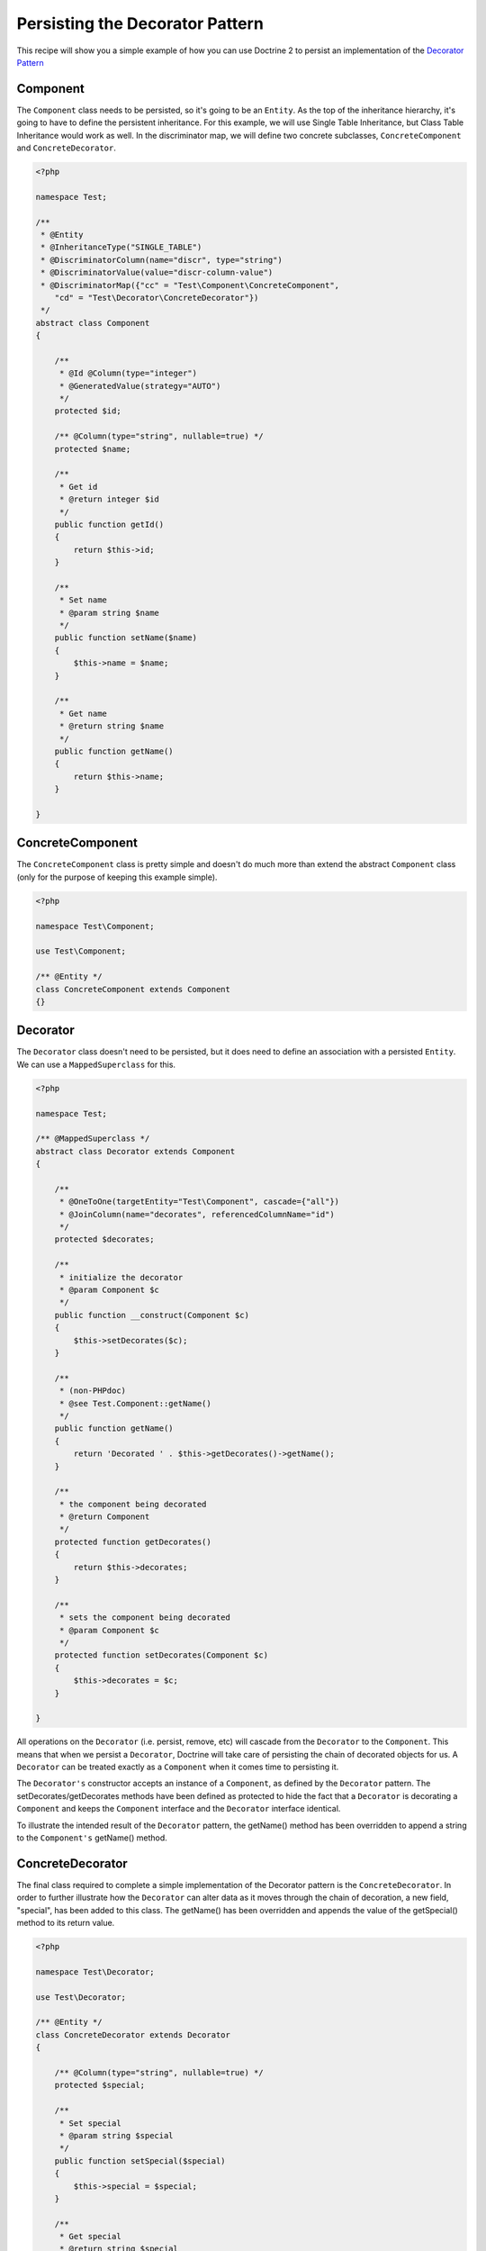 Persisting the Decorator Pattern
================================

.. sectionauthor:: Chris Woodford <chris.woodford@gmail.com>

This recipe will show you a simple example of how you can use 
Doctrine 2 to persist an implementation of the
`Decorator Pattern <http://en.wikipedia.org/wiki/Decorator_pattern>`_

Component
---------

The ``Component`` class needs to be persisted, so it's going to 
be an ``Entity``. As the top of the inheritance hierarchy, it's going 
to have to define the persistent inheritance. For this example, we 
will use Single Table Inheritance, but Class Table Inheritance  
would work as well. In the discriminator map, we will define two 
concrete subclasses, ``ConcreteComponent`` and ``ConcreteDecorator``. 

.. code-block:: php

    <?php
    
    namespace Test;
 
    /**
     * @Entity
     * @InheritanceType("SINGLE_TABLE")
     * @DiscriminatorColumn(name="discr", type="string")
     * @DiscriminatorValue(value="discr-column-value")
     * @DiscriminatorMap({"cc" = "Test\Component\ConcreteComponent", 
        "cd" = "Test\Decorator\ConcreteDecorator"})
     */
    abstract class Component
    {
 
        /**
         * @Id @Column(type="integer")
         * @GeneratedValue(strategy="AUTO")
         */
        protected $id;
 
        /** @Column(type="string", nullable=true) */
        protected $name;
 
        /**
         * Get id
         * @return integer $id
         */
        public function getId()
        {
            return $this->id;
        }
 
        /**
         * Set name
         * @param string $name
         */
        public function setName($name)
        {
            $this->name = $name;
        }
 
        /**
         * Get name
         * @return string $name
         */
        public function getName()
        {
            return $this->name;
        }
 
    }
    
ConcreteComponent
-----------------

The ``ConcreteComponent`` class is pretty simple and doesn't do much 
more than extend the abstract ``Component`` class (only for the 
purpose of keeping this example simple).

.. code-block:: php

    <?php
    
    namespace Test\Component;
 
    use Test\Component;
 
    /** @Entity */
    class ConcreteComponent extends Component
    {}
    
Decorator
---------

The ``Decorator`` class doesn't need to be persisted, but it does 
need to define an association with a persisted ``Entity``. We can 
use a ``MappedSuperclass`` for this.

.. code-block:: php

    <?php

    namespace Test;
 
    /** @MappedSuperclass */
    abstract class Decorator extends Component
    {
 
        /**
         * @OneToOne(targetEntity="Test\Component", cascade={"all"})
         * @JoinColumn(name="decorates", referencedColumnName="id")
         */
        protected $decorates;
 
        /**
         * initialize the decorator
         * @param Component $c
         */
        public function __construct(Component $c)
        {
            $this->setDecorates($c);
        }
 
        /**
         * (non-PHPdoc)
         * @see Test.Component::getName()
         */
        public function getName()
        {
    	    return 'Decorated ' . $this->getDecorates()->getName();
        }
 
        /**
         * the component being decorated
         * @return Component
         */
        protected function getDecorates()
        {
    	    return $this->decorates;
        }
 
        /**
         * sets the component being decorated
         * @param Component $c
         */
        protected function setDecorates(Component $c)
        {
    	    $this->decorates = $c;
        }
 
    }

All operations on the ``Decorator`` (i.e. persist, remove, etc) will 
cascade from the ``Decorator`` to the ``Component``. This means that 
when we persist a ``Decorator``, Doctrine will take care of 
persisting the chain of decorated objects for us. A ``Decorator`` can 
be treated exactly as a ``Component`` when it comes time to 
persisting it.
 
The ``Decorator's`` constructor accepts an instance of a 
``Component``, as defined by the ``Decorator`` pattern. The 
setDecorates/getDecorates methods have been defined as protected to 
hide the fact that a ``Decorator`` is decorating a ``Component`` and 
keeps the ``Component`` interface and the ``Decorator`` interface 
identical.

To illustrate the intended result of the ``Decorator`` pattern, the 
getName() method has been overridden to append a string to the 
``Component's`` getName() method.

ConcreteDecorator
-----------------

The final class required to complete a simple implementation of the 
Decorator pattern is the ``ConcreteDecorator``. In order to further 
illustrate how the ``Decorator`` can alter data as it moves through 
the chain of decoration, a new field, "special", has been added to 
this class. The getName() has been overridden and appends the value 
of the getSpecial() method to its return value.  

.. code-block:: php

    <?php
    
    namespace Test\Decorator;
 
    use Test\Decorator;
 
    /** @Entity */
    class ConcreteDecorator extends Decorator
    {
 
        /** @Column(type="string", nullable=true) */
        protected $special;
 
        /**
         * Set special
         * @param string $special
         */
        public function setSpecial($special)
        {
            $this->special = $special;
        }
 
        /**
         * Get special
         * @return string $special
         */
        public function getSpecial()
        {
            return $this->special;
        }
 
        /**
         * (non-PHPdoc)
         * @see Test.Component::getName()
         */
        public function getName()
        {
            return '[' . $this->getSpecial()
                . '] ' . parent::getName(); 
        }
 
    }
    
Examples
--------

Here is an example of how to persist and retrieve your decorated 
objects

.. code-block:: php

    <?php
    
    use Test\Component\ConcreteComponent,
        Test\Decorator\ConcreteDecorator;
 
    // assumes Doctrine 2 is configured and an instance of
    // an EntityManager is available as $em
 
    // create a new concrete component
    $c = new ConcreteComponent();
    $c->setName('Test Component 1');
    $em->persist($c); // assigned unique ID = 1
 
    // create a new concrete decorator
    $c = new ConcreteComponent();
    $c->setName('Test Component 2');
 
    $d = new ConcreteDecorator($c);
    $d->setSpecial('Really');
    $em->persist($d); 
    // assigns c as unique ID = 2, and d as unique ID = 3
    
    $em->flush();

    $c = $em->find('Test\Component', 1);
    $d = $em->find('Test\Component', 3);
 
    echo get_class($c);
    // prints: Test\Component\ConcreteComponent
 
    echo $c->getName();
    // prints: Test Component 1 
 
    echo get_class($d) 
    // prints: Test\Component\ConcreteDecorator
 
    echo $d->getName();
    // prints: [Really] Decorated Test Component 2
    
